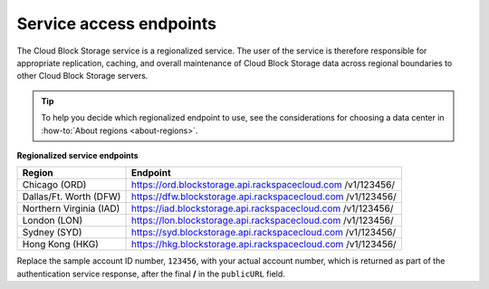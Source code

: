 .. _service-access-endpoints:

Service access endpoints
~~~~~~~~~~~~~~~~~~~~~~~~

The Cloud Block Storage service is a regionalized service. The user of
the service is therefore responsible for appropriate replication,
caching, and overall maintenance of Cloud Block Storage data across
regional boundaries to other Cloud Block Storage servers.

.. tip::
     To help you decide which regionalized endpoint to use, see the
     considerations for choosing a data center in 
     :how-to:`About regions <about-regions>`.

**Regionalized service endpoints**

+-------------------------+---------------------------------------------------+
| Region                  | Endpoint                                          |
+=========================+===================================================+
| Chicago (ORD)           | https://ord.blockstorage.api.rackspacecloud.com   |
|                         | /v1/123456/                                       |
+-------------------------+---------------------------------------------------+
| Dallas/Ft. Worth (DFW)  | https://dfw.blockstorage.api.rackspacecloud.com   |
|                         | /v1/123456/                                       |
+-------------------------+---------------------------------------------------+
| Northern Virginia (IAD) | https://iad.blockstorage.api.rackspacecloud.com   |
|                         | /v1/123456/                                       |
+-------------------------+---------------------------------------------------+
| London (LON)            | https://lon.blockstorage.api.rackspacecloud.com   |
|                         | /v1/123456/                                       |
+-------------------------+---------------------------------------------------+
| Sydney (SYD)            | https://syd.blockstorage.api.rackspacecloud.com   |
|                         | /v1/123456/                                       |
+-------------------------+---------------------------------------------------+
| Hong Kong (HKG)         | https://hkg.blockstorage.api.rackspacecloud.com   |
|                         | /v1/123456/                                       |
+-------------------------+---------------------------------------------------+

Replace the sample account ID number, ``123456``, with your actual account number, 
which is returned as part of the authentication service response, after the final 
**/** in the ``publicURL`` field.
